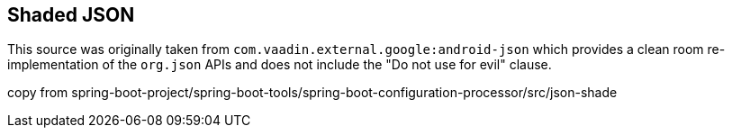 ## Shaded JSON

This source was originally taken from `com.vaadin.external.google:android-json` which
provides a clean room re-implementation of the `org.json` APIs and does not include the
"Do not use for evil" clause.

copy from spring-boot-project/spring-boot-tools/spring-boot-configuration-processor/src/json-shade
